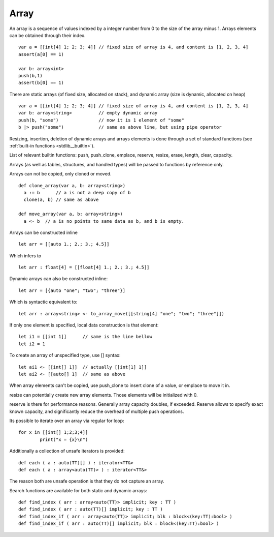 .. _arrays:


=====
Array
=====

.. index::
    single: Arrays

An array is a sequence of values indexed by a integer number from 0 to the size of the
array minus 1. Arrays elements can be obtained through their index.
::

  var a = [[int[4] 1; 2; 3; 4]] // fixed size of array is 4, and content is [1, 2, 3, 4]
  assert(a[0] == 1)

  var b: array<int>
  push(b,1)
  assert(b[0] == 1)

There are static arrays (of fixed size, allocated on stack), and dynamic array (size is dynamic, allocated on heap) ::

  var a = [[int[4] 1; 2; 3; 4]] // fixed size of array is 4, and content is [1, 2, 3, 4]
  var b: array<string>          // empty dynamic array
  push(b, "some")               // now it is 1 element of "some"
  b |> push("some")             // same as above line, but using pipe operator

Resizing, insertion, deletion of dynamic arrays and arrays elements is done through a set of
standard functions (see :ref:`built-in functions <stdlib__builtin>`).

List of relevant builtin functions: push, push_clone, emplace, reserve, resize, erase, length, clear, capacity.

Arrays (as well as tables, structures, and handled types) will be passed to functions by reference only.

Arrays can not be copied, only cloned or moved. ::

  def clone_array(var a, b: array<string>)
    a := b      // a is not a deep copy of b
    clone(a, b) // same as above

  def move_array(var a, b: array<string>)
    a <- b  // a is no points to same data as b, and b is empty.

Arrays can be constructed inline ::

	let arr = [[auto 1.; 2.; 3.; 4.5]]

Which infers to ::

	let arr : float[4] = [[float[4] 1.; 2.; 3.; 4.5]]

Dynamic arrays can also be constructed inline::

	let arr = [{auto "one"; "two"; "three"}]

Which is syntactic equivalent to::

	let arr : array<string> <- to_array_move([[string[4] "one"; "two"; "three"]])

If only one element is specified, local data construction is that element::

	let i1 = [[int 1]]	// same is the line bellow
	let i2 = 1

To create an array of unspecified type, use [] syntax::

	let ai1 <- [[int[] 1]]	// actually [[int[1] 1]]
	let ai2 <- [[auto[] 1]	// same as above

When array elements can't be copied, use push_clone to insert clone of a value, or emplace to move it in.

resize can potentially create new array elements. Those elements will be initialized with 0.

reserve is there for performance reasons. Generally array capacity doubles, if exceeded.
Reserve allows to specify exact known capacity, and significantly reduce the overhead of multiple push operations.

Its possible to iterate over an array via regular for loop::

	for x in [[int[] 1;2;3;4]]
		print("x = {x}\n")

Additionally a collection of unsafe iterators is provided::

  def each ( a : auto(TT)[] ) : iterator<TT&>
  def each ( a : array<auto(TT)> ) : iterator<TT&>

The reason both are unsafe operation is that they do not capture an array.

Search functions are available for both static and dynamic arrays::

  def find_index ( arr : array<auto(TT)> implicit; key : TT )
  def find_index ( arr : auto(TT)[] implicit; key : TT )
  def find_index_if ( arr : array<auto(TT)> implicit; blk : block<(key:TT):bool> )
  def find_index_if ( arr : auto(TT)[] implicit; blk : block<(key:TT):bool> )


